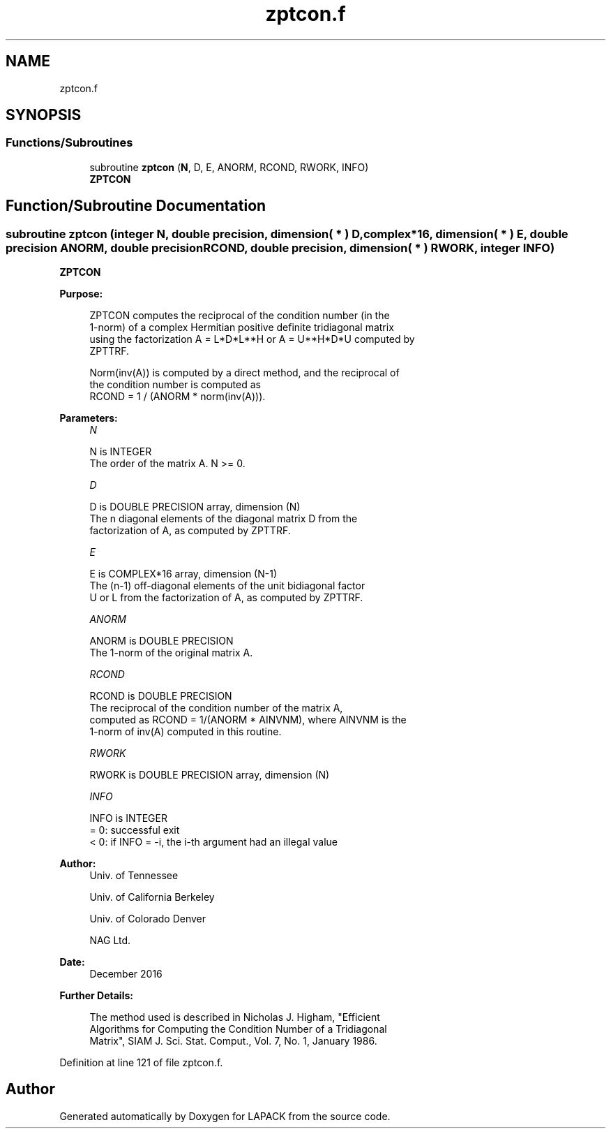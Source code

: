 .TH "zptcon.f" 3 "Tue Nov 14 2017" "Version 3.8.0" "LAPACK" \" -*- nroff -*-
.ad l
.nh
.SH NAME
zptcon.f
.SH SYNOPSIS
.br
.PP
.SS "Functions/Subroutines"

.in +1c
.ti -1c
.RI "subroutine \fBzptcon\fP (\fBN\fP, D, E, ANORM, RCOND, RWORK, INFO)"
.br
.RI "\fBZPTCON\fP "
.in -1c
.SH "Function/Subroutine Documentation"
.PP 
.SS "subroutine zptcon (integer N, double precision, dimension( * ) D, complex*16, dimension( * ) E, double precision ANORM, double precision RCOND, double precision, dimension( * ) RWORK, integer INFO)"

.PP
\fBZPTCON\fP  
.PP
\fBPurpose: \fP
.RS 4

.PP
.nf
 ZPTCON computes the reciprocal of the condition number (in the
 1-norm) of a complex Hermitian positive definite tridiagonal matrix
 using the factorization A = L*D*L**H or A = U**H*D*U computed by
 ZPTTRF.

 Norm(inv(A)) is computed by a direct method, and the reciprocal of
 the condition number is computed as
                  RCOND = 1 / (ANORM * norm(inv(A))).
.fi
.PP
 
.RE
.PP
\fBParameters:\fP
.RS 4
\fIN\fP 
.PP
.nf
          N is INTEGER
          The order of the matrix A.  N >= 0.
.fi
.PP
.br
\fID\fP 
.PP
.nf
          D is DOUBLE PRECISION array, dimension (N)
          The n diagonal elements of the diagonal matrix D from the
          factorization of A, as computed by ZPTTRF.
.fi
.PP
.br
\fIE\fP 
.PP
.nf
          E is COMPLEX*16 array, dimension (N-1)
          The (n-1) off-diagonal elements of the unit bidiagonal factor
          U or L from the factorization of A, as computed by ZPTTRF.
.fi
.PP
.br
\fIANORM\fP 
.PP
.nf
          ANORM is DOUBLE PRECISION
          The 1-norm of the original matrix A.
.fi
.PP
.br
\fIRCOND\fP 
.PP
.nf
          RCOND is DOUBLE PRECISION
          The reciprocal of the condition number of the matrix A,
          computed as RCOND = 1/(ANORM * AINVNM), where AINVNM is the
          1-norm of inv(A) computed in this routine.
.fi
.PP
.br
\fIRWORK\fP 
.PP
.nf
          RWORK is DOUBLE PRECISION array, dimension (N)
.fi
.PP
.br
\fIINFO\fP 
.PP
.nf
          INFO is INTEGER
          = 0:  successful exit
          < 0:  if INFO = -i, the i-th argument had an illegal value
.fi
.PP
 
.RE
.PP
\fBAuthor:\fP
.RS 4
Univ\&. of Tennessee 
.PP
Univ\&. of California Berkeley 
.PP
Univ\&. of Colorado Denver 
.PP
NAG Ltd\&. 
.RE
.PP
\fBDate:\fP
.RS 4
December 2016 
.RE
.PP
\fBFurther Details: \fP
.RS 4

.PP
.nf
  The method used is described in Nicholas J. Higham, "Efficient
  Algorithms for Computing the Condition Number of a Tridiagonal
  Matrix", SIAM J. Sci. Stat. Comput., Vol. 7, No. 1, January 1986.
.fi
.PP
 
.RE
.PP

.PP
Definition at line 121 of file zptcon\&.f\&.
.SH "Author"
.PP 
Generated automatically by Doxygen for LAPACK from the source code\&.
